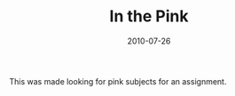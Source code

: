 #+TITLE: In the Pink
#+DATE: 2010-07-26
#+CATEGORIES[]: Photos

This was made looking for pink subjects for an assignment.
